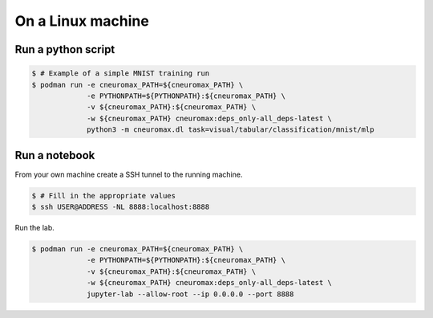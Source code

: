 On a Linux machine
==================

Run a python script
-------------------

.. code-block:: console

    $ # Example of a simple MNIST training run
    $ podman run -e cneuromax_PATH=${cneuromax_PATH} \
                 -e PYTHONPATH=${PYTHONPATH}:${cneuromax_PATH} \
                 -v ${cneuromax_PATH}:${cneuromax_PATH} \
                 -w ${cneuromax_PATH} cneuromax:deps_only-all_deps-latest \
                 python3 -m cneuromax.dl task=visual/tabular/classification/mnist/mlp

Run a notebook
--------------

From your own machine create a SSH tunnel to the running machine.

.. code-block:: console

   $ # Fill in the appropriate values
   $ ssh USER@ADDRESS -NL 8888:localhost:8888

Run the lab.

.. code-block:: console

    $ podman run -e cneuromax_PATH=${cneuromax_PATH} \
                 -e PYTHONPATH=${PYTHONPATH}:${cneuromax_PATH} \
                 -v ${cneuromax_PATH}:${cneuromax_PATH} \
                 -w ${cneuromax_PATH} cneuromax:deps_only-all_deps-latest \
                 jupyter-lab --allow-root --ip 0.0.0.0 --port 8888
